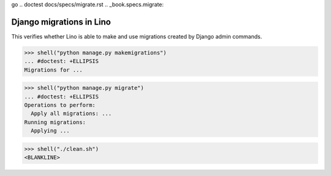 go .. doctest docs/specs/migrate.rst
.. _book.specs.migrate:

=========================
Django migrations in Lino
=========================

..  doctest init:
    >>> from atelier.sheller import Sheller
    >>> shell = Sheller("lino_book/projects/migs")
    >>> shell("./clean.sh")
    <BLANKLINE>

This verifies whether Lino is able to make and use migrations created by Django admin commands.


>>> shell("python manage.py makemigrations")
... #doctest: +ELLIPSIS
Migrations for ...

>>> shell("python manage.py migrate")
... #doctest: +ELLIPSIS
Operations to perform:
  Apply all migrations: ...
Running migrations:
  Applying ...

>>> shell("./clean.sh")
<BLANKLINE>
